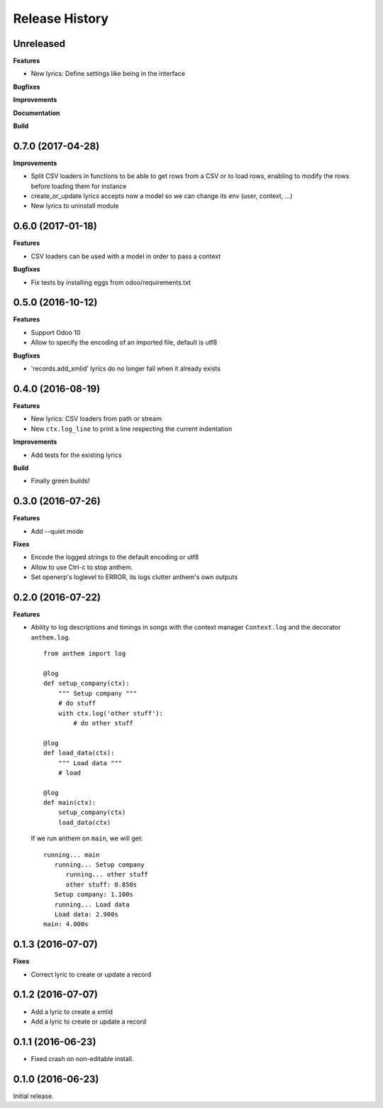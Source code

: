 .. :changelog:

Release History
===============

Unreleased
----------

**Features**

- New lyrics: Define settings like being in the interface

**Bugfixes**

**Improvements**

**Documentation**

**Build**

0.7.0 (2017-04-28)
------------------

**Improvements**

- Split CSV loaders in functions to be able to get rows from a CSV or to load
  rows, enabling to modify the rows before loading them for instance
- create_or_update lyrics accepts now a model so we can change its env (user,
  context, ...)
- New lyrics to uninstall module


0.6.0 (2017-01-18)
------------------

**Features**

- CSV loaders can be used with a model in order to pass a context

**Bugfixes**

- Fix tests by installing eggs from odoo/requirements.txt


0.5.0 (2016-10-12)
------------------

**Features**

- Support Odoo 10
- Allow to specify the encoding of an imported file, default is utf8

**Bugfixes**

- 'records.add_xmlid' lyrics do no longer fail when it already exists


0.4.0 (2016-08-19)
------------------

**Features**

- New lyrics: CSV loaders from path or stream
- New ``ctx.log_line`` to print a line respecting the current indentation

**Improvements**

- Add tests for the existing lyrics

**Build**

- Finally green builds!


0.3.0 (2016-07-26)
------------------

**Features**

- Add --quiet mode

**Fixes**

- Encode the logged strings to the default encoding or utf8
- Allow to use Ctrl-c to stop anthem.
- Set openerp's loglevel to ERROR, its logs clutter anthem's own outputs

0.2.0 (2016-07-22)
------------------

**Features**

* Ability to log descriptions and timings in songs with the
  context manager ``Context.log`` and the decorator ``anthem.log``.

  ::

    from anthem import log

    @log
    def setup_company(ctx):
        """ Setup company """
        # do stuff
        with ctx.log('other stuff'):
            # do other stuff

    @log
    def load_data(ctx):
        """ Load data """
        # load

    @log
    def main(ctx):
        setup_company(ctx)
        load_data(ctx)

  If we run anthem on ``main``, we will get:

  ::

    running... main
       running... Setup company
          running... other stuff
          other stuff: 0.850s
       Setup company: 1.100s
       running... Load data
       Load data: 2.900s
    main: 4.000s

0.1.3 (2016-07-07)
------------------

**Fixes**

- Correct lyric to create or update a record

0.1.2 (2016-07-07)
------------------

- Add a lyric to create a xmlid
- Add a lyric to create or update a record

0.1.1 (2016-06-23)
------------------

- Fixed crash on non-editable install.

0.1.0 (2016-06-23)
------------------

Initial release.
